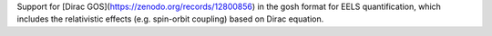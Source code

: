 Support for [Dirac GOS](https://zenodo.org/records/12800856) in the gosh format for EELS quantification, which includes the relativistic effects (e.g. spin-orbit coupling) based on Dirac equation. 